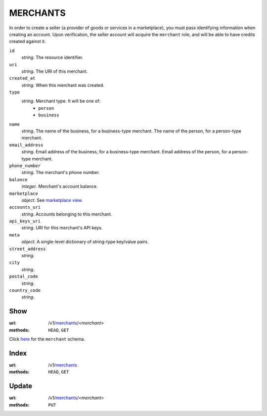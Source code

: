 =========
MERCHANTS
=========

In order to create a seller (a provider of goods or services in a
marketplace), you must pass identifying information when creating an account.
Upon verification, the seller account will acquire the ``merchant`` role, and
will be able to have credits created against it.

.. _merchant-view:

``id``
    *string*. The resource identifier.

``uri``
    *string*. The URI of this merchant.

``created_at``
    *string*. When this merchant was created.

``type``
    *string*. Merchant type. It will be one of:
        - ``person``
        - ``business``

``name``
    *string*. The name of the business, for a business-type merchant.
    The name of the person, for a person-type merchant.

``email_address``
    *string*. Email address of the business, for a business-type merchant.
    Email address of the person, for a person-type merchant.

``phone_number``
    *string*. The merchant's phone number.

``balance``
    *integer*. Merchant's account balance.

``marketplace``
    *object*. See `marketplace view
    <./marketplaces.rst#marketplace-view>`_.

``accounts_uri``
    *string*. Accounts belonging to this merchant.

``api_keys_uri``
    *string*. URI for this merchant's API keys.

``meta``
    *object*. A single-level dictionary of string-type key/value pairs.

``street_address``
    *string*. 
``city``
    *string*. 
``postal_code``
    *string*. 
``country_code``
    *string*. 


Show
====

:uri: /v1/`merchants <./merchants.rst>`_/<*merchant*>
:methods: ``HEAD``, ``GET``

Click `here <./merchants.rst#merchant-view>`_
for the ``merchant`` schema.


Index
=====

:uri: /v1/`merchants <./merchants.rst>`_
:methods: ``HEAD``, ``GET``



Update
======

:uri: /v1/`merchants <./merchants.rst>`_/<*merchant*>
:methods: ``PUT``





